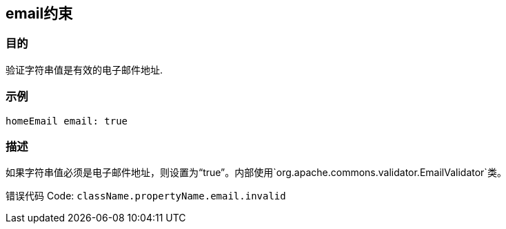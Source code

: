
== email约束

=== 目的

验证字符串值是有效的电子邮件地址.

=== 示例

[source,groovy]
----
homeEmail email: true
----

=== 描述

如果字符串值必须是电子邮件地址，则设置为“true”。内部使用`org.apache.commons.validator.EmailValidator`类。

错误代码 Code: `className.propertyName.email.invalid`
